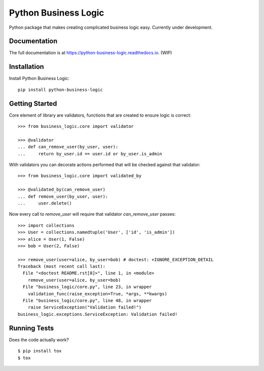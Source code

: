 =============================
Python Business Logic
=============================

.. image:: https://badge.fury.io/py/python-business-logic.svg
    :target: https://badge.fury.io/py/python-business-logic

.. image:: https://travis-ci.org/Valian/python-business-logic.svg?branch=master
    :target: https://travis-ci.org/Valian/python-business-logic

.. image:: https://codecov.io/gh/Valian/python-business-logic/branch/master/graph/badge.svg
    :target: https://codecov.io/gh/Valian/python-business-logic

Python package that makes creating complicated business logic easy. Currently under development.

Documentation
-------------

The full documentation is at https://python-business-logic.readthedocs.io. (WIP)

Installation
------------

Install Python Business Logic::

    pip install python-business-logic

Getting Started
---------------

Core element of library are validators, functions that are created to ensure logic is correct::

   >>> from business_logic.core import validator

   >>> @validator
   ... def can_remove_user(by_user, user):
   ...     return by_user.id == user.id or by_user.is_admin

With validators you can decorate actions performed that will be checked against that validator::

    >>> from business_logic.core import validated_by

    >>> @validated_by(can_remove_user)
    ... def remove_user(by_user, user):
    ...     user.delete()


Now every call to `remove_user` will require that validator `can_remove_user` passes::

    >>> import collections
    >>> User = collections.namedtuple('User', ['id', 'is_admin'])
    >>> alice = User(1, False)
    >>> bob = User(2, False)

    >>> remove_user(user=alice, by_user=bob) # doctest: +IGNORE_EXCEPTION_DETAIL
    Traceback (most recent call last):
      File "<doctest README.rst[8]>", line 1, in <module>
        remove_user(user=alice, by_user=bob)
      File "business_logic/core.py", line 23, in wrapper
        validation_func(raise_exception=True, *args, **kwargs)
      File "business_logic/core.py", line 48, in wrapper
        raise ServiceException("Validation failed!")
    business_logic.exceptions.ServiceException: Validation failed!


Running Tests
-------------

Does the code actually work?

::

    $ pip install tox
    $ tox
